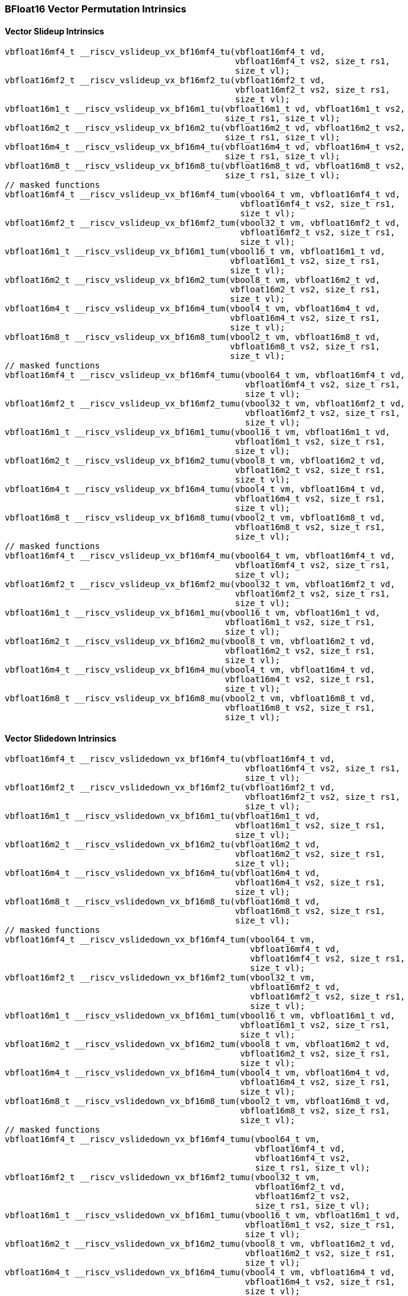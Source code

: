 
=== BFloat16 Vector Permutation Intrinsics

[[policy-variant-vector-slideup]]
==== Vector Slideup Intrinsics

[,c]
----
vbfloat16mf4_t __riscv_vslideup_vx_bf16mf4_tu(vbfloat16mf4_t vd,
                                              vbfloat16mf4_t vs2, size_t rs1,
                                              size_t vl);
vbfloat16mf2_t __riscv_vslideup_vx_bf16mf2_tu(vbfloat16mf2_t vd,
                                              vbfloat16mf2_t vs2, size_t rs1,
                                              size_t vl);
vbfloat16m1_t __riscv_vslideup_vx_bf16m1_tu(vbfloat16m1_t vd, vbfloat16m1_t vs2,
                                            size_t rs1, size_t vl);
vbfloat16m2_t __riscv_vslideup_vx_bf16m2_tu(vbfloat16m2_t vd, vbfloat16m2_t vs2,
                                            size_t rs1, size_t vl);
vbfloat16m4_t __riscv_vslideup_vx_bf16m4_tu(vbfloat16m4_t vd, vbfloat16m4_t vs2,
                                            size_t rs1, size_t vl);
vbfloat16m8_t __riscv_vslideup_vx_bf16m8_tu(vbfloat16m8_t vd, vbfloat16m8_t vs2,
                                            size_t rs1, size_t vl);
// masked functions
vbfloat16mf4_t __riscv_vslideup_vx_bf16mf4_tum(vbool64_t vm, vbfloat16mf4_t vd,
                                               vbfloat16mf4_t vs2, size_t rs1,
                                               size_t vl);
vbfloat16mf2_t __riscv_vslideup_vx_bf16mf2_tum(vbool32_t vm, vbfloat16mf2_t vd,
                                               vbfloat16mf2_t vs2, size_t rs1,
                                               size_t vl);
vbfloat16m1_t __riscv_vslideup_vx_bf16m1_tum(vbool16_t vm, vbfloat16m1_t vd,
                                             vbfloat16m1_t vs2, size_t rs1,
                                             size_t vl);
vbfloat16m2_t __riscv_vslideup_vx_bf16m2_tum(vbool8_t vm, vbfloat16m2_t vd,
                                             vbfloat16m2_t vs2, size_t rs1,
                                             size_t vl);
vbfloat16m4_t __riscv_vslideup_vx_bf16m4_tum(vbool4_t vm, vbfloat16m4_t vd,
                                             vbfloat16m4_t vs2, size_t rs1,
                                             size_t vl);
vbfloat16m8_t __riscv_vslideup_vx_bf16m8_tum(vbool2_t vm, vbfloat16m8_t vd,
                                             vbfloat16m8_t vs2, size_t rs1,
                                             size_t vl);
// masked functions
vbfloat16mf4_t __riscv_vslideup_vx_bf16mf4_tumu(vbool64_t vm, vbfloat16mf4_t vd,
                                                vbfloat16mf4_t vs2, size_t rs1,
                                                size_t vl);
vbfloat16mf2_t __riscv_vslideup_vx_bf16mf2_tumu(vbool32_t vm, vbfloat16mf2_t vd,
                                                vbfloat16mf2_t vs2, size_t rs1,
                                                size_t vl);
vbfloat16m1_t __riscv_vslideup_vx_bf16m1_tumu(vbool16_t vm, vbfloat16m1_t vd,
                                              vbfloat16m1_t vs2, size_t rs1,
                                              size_t vl);
vbfloat16m2_t __riscv_vslideup_vx_bf16m2_tumu(vbool8_t vm, vbfloat16m2_t vd,
                                              vbfloat16m2_t vs2, size_t rs1,
                                              size_t vl);
vbfloat16m4_t __riscv_vslideup_vx_bf16m4_tumu(vbool4_t vm, vbfloat16m4_t vd,
                                              vbfloat16m4_t vs2, size_t rs1,
                                              size_t vl);
vbfloat16m8_t __riscv_vslideup_vx_bf16m8_tumu(vbool2_t vm, vbfloat16m8_t vd,
                                              vbfloat16m8_t vs2, size_t rs1,
                                              size_t vl);
// masked functions
vbfloat16mf4_t __riscv_vslideup_vx_bf16mf4_mu(vbool64_t vm, vbfloat16mf4_t vd,
                                              vbfloat16mf4_t vs2, size_t rs1,
                                              size_t vl);
vbfloat16mf2_t __riscv_vslideup_vx_bf16mf2_mu(vbool32_t vm, vbfloat16mf2_t vd,
                                              vbfloat16mf2_t vs2, size_t rs1,
                                              size_t vl);
vbfloat16m1_t __riscv_vslideup_vx_bf16m1_mu(vbool16_t vm, vbfloat16m1_t vd,
                                            vbfloat16m1_t vs2, size_t rs1,
                                            size_t vl);
vbfloat16m2_t __riscv_vslideup_vx_bf16m2_mu(vbool8_t vm, vbfloat16m2_t vd,
                                            vbfloat16m2_t vs2, size_t rs1,
                                            size_t vl);
vbfloat16m4_t __riscv_vslideup_vx_bf16m4_mu(vbool4_t vm, vbfloat16m4_t vd,
                                            vbfloat16m4_t vs2, size_t rs1,
                                            size_t vl);
vbfloat16m8_t __riscv_vslideup_vx_bf16m8_mu(vbool2_t vm, vbfloat16m8_t vd,
                                            vbfloat16m8_t vs2, size_t rs1,
                                            size_t vl);
----

[[policy-variant-vector-slidedown]]
==== Vector Slidedown Intrinsics

[,c]
----
vbfloat16mf4_t __riscv_vslidedown_vx_bf16mf4_tu(vbfloat16mf4_t vd,
                                                vbfloat16mf4_t vs2, size_t rs1,
                                                size_t vl);
vbfloat16mf2_t __riscv_vslidedown_vx_bf16mf2_tu(vbfloat16mf2_t vd,
                                                vbfloat16mf2_t vs2, size_t rs1,
                                                size_t vl);
vbfloat16m1_t __riscv_vslidedown_vx_bf16m1_tu(vbfloat16m1_t vd,
                                              vbfloat16m1_t vs2, size_t rs1,
                                              size_t vl);
vbfloat16m2_t __riscv_vslidedown_vx_bf16m2_tu(vbfloat16m2_t vd,
                                              vbfloat16m2_t vs2, size_t rs1,
                                              size_t vl);
vbfloat16m4_t __riscv_vslidedown_vx_bf16m4_tu(vbfloat16m4_t vd,
                                              vbfloat16m4_t vs2, size_t rs1,
                                              size_t vl);
vbfloat16m8_t __riscv_vslidedown_vx_bf16m8_tu(vbfloat16m8_t vd,
                                              vbfloat16m8_t vs2, size_t rs1,
                                              size_t vl);
// masked functions
vbfloat16mf4_t __riscv_vslidedown_vx_bf16mf4_tum(vbool64_t vm,
                                                 vbfloat16mf4_t vd,
                                                 vbfloat16mf4_t vs2, size_t rs1,
                                                 size_t vl);
vbfloat16mf2_t __riscv_vslidedown_vx_bf16mf2_tum(vbool32_t vm,
                                                 vbfloat16mf2_t vd,
                                                 vbfloat16mf2_t vs2, size_t rs1,
                                                 size_t vl);
vbfloat16m1_t __riscv_vslidedown_vx_bf16m1_tum(vbool16_t vm, vbfloat16m1_t vd,
                                               vbfloat16m1_t vs2, size_t rs1,
                                               size_t vl);
vbfloat16m2_t __riscv_vslidedown_vx_bf16m2_tum(vbool8_t vm, vbfloat16m2_t vd,
                                               vbfloat16m2_t vs2, size_t rs1,
                                               size_t vl);
vbfloat16m4_t __riscv_vslidedown_vx_bf16m4_tum(vbool4_t vm, vbfloat16m4_t vd,
                                               vbfloat16m4_t vs2, size_t rs1,
                                               size_t vl);
vbfloat16m8_t __riscv_vslidedown_vx_bf16m8_tum(vbool2_t vm, vbfloat16m8_t vd,
                                               vbfloat16m8_t vs2, size_t rs1,
                                               size_t vl);
// masked functions
vbfloat16mf4_t __riscv_vslidedown_vx_bf16mf4_tumu(vbool64_t vm,
                                                  vbfloat16mf4_t vd,
                                                  vbfloat16mf4_t vs2,
                                                  size_t rs1, size_t vl);
vbfloat16mf2_t __riscv_vslidedown_vx_bf16mf2_tumu(vbool32_t vm,
                                                  vbfloat16mf2_t vd,
                                                  vbfloat16mf2_t vs2,
                                                  size_t rs1, size_t vl);
vbfloat16m1_t __riscv_vslidedown_vx_bf16m1_tumu(vbool16_t vm, vbfloat16m1_t vd,
                                                vbfloat16m1_t vs2, size_t rs1,
                                                size_t vl);
vbfloat16m2_t __riscv_vslidedown_vx_bf16m2_tumu(vbool8_t vm, vbfloat16m2_t vd,
                                                vbfloat16m2_t vs2, size_t rs1,
                                                size_t vl);
vbfloat16m4_t __riscv_vslidedown_vx_bf16m4_tumu(vbool4_t vm, vbfloat16m4_t vd,
                                                vbfloat16m4_t vs2, size_t rs1,
                                                size_t vl);
vbfloat16m8_t __riscv_vslidedown_vx_bf16m8_tumu(vbool2_t vm, vbfloat16m8_t vd,
                                                vbfloat16m8_t vs2, size_t rs1,
                                                size_t vl);
// masked functions
vbfloat16mf4_t __riscv_vslidedown_vx_bf16mf4_mu(vbool64_t vm, vbfloat16mf4_t vd,
                                                vbfloat16mf4_t vs2, size_t rs1,
                                                size_t vl);
vbfloat16mf2_t __riscv_vslidedown_vx_bf16mf2_mu(vbool32_t vm, vbfloat16mf2_t vd,
                                                vbfloat16mf2_t vs2, size_t rs1,
                                                size_t vl);
vbfloat16m1_t __riscv_vslidedown_vx_bf16m1_mu(vbool16_t vm, vbfloat16m1_t vd,
                                              vbfloat16m1_t vs2, size_t rs1,
                                              size_t vl);
vbfloat16m2_t __riscv_vslidedown_vx_bf16m2_mu(vbool8_t vm, vbfloat16m2_t vd,
                                              vbfloat16m2_t vs2, size_t rs1,
                                              size_t vl);
vbfloat16m4_t __riscv_vslidedown_vx_bf16m4_mu(vbool4_t vm, vbfloat16m4_t vd,
                                              vbfloat16m4_t vs2, size_t rs1,
                                              size_t vl);
vbfloat16m8_t __riscv_vslidedown_vx_bf16m8_mu(vbool2_t vm, vbfloat16m8_t vd,
                                              vbfloat16m8_t vs2, size_t rs1,
                                              size_t vl);
----

[[policy-variant-vector-register-gather]]
==== Vector Register Gather Intrinsics

[,c]
----
vbfloat16mf4_t __riscv_vrgather_vv_bf16mf4_tu(vbfloat16mf4_t vd,
                                              vbfloat16mf4_t vs2,
                                              vuint16mf4_t vs1, size_t vl);
vbfloat16mf4_t __riscv_vrgather_vx_bf16mf4_tu(vbfloat16mf4_t vd,
                                              vbfloat16mf4_t vs2, size_t vs1,
                                              size_t vl);
vbfloat16mf2_t __riscv_vrgather_vv_bf16mf2_tu(vbfloat16mf2_t vd,
                                              vbfloat16mf2_t vs2,
                                              vuint16mf2_t vs1, size_t vl);
vbfloat16mf2_t __riscv_vrgather_vx_bf16mf2_tu(vbfloat16mf2_t vd,
                                              vbfloat16mf2_t vs2, size_t vs1,
                                              size_t vl);
vbfloat16m1_t __riscv_vrgather_vv_bf16m1_tu(vbfloat16m1_t vd, vbfloat16m1_t vs2,
                                            vuint16m1_t vs1, size_t vl);
vbfloat16m1_t __riscv_vrgather_vx_bf16m1_tu(vbfloat16m1_t vd, vbfloat16m1_t vs2,
                                            size_t vs1, size_t vl);
vbfloat16m2_t __riscv_vrgather_vv_bf16m2_tu(vbfloat16m2_t vd, vbfloat16m2_t vs2,
                                            vuint16m2_t vs1, size_t vl);
vbfloat16m2_t __riscv_vrgather_vx_bf16m2_tu(vbfloat16m2_t vd, vbfloat16m2_t vs2,
                                            size_t vs1, size_t vl);
vbfloat16m4_t __riscv_vrgather_vv_bf16m4_tu(vbfloat16m4_t vd, vbfloat16m4_t vs2,
                                            vuint16m4_t vs1, size_t vl);
vbfloat16m4_t __riscv_vrgather_vx_bf16m4_tu(vbfloat16m4_t vd, vbfloat16m4_t vs2,
                                            size_t vs1, size_t vl);
vbfloat16m8_t __riscv_vrgather_vv_bf16m8_tu(vbfloat16m8_t vd, vbfloat16m8_t vs2,
                                            vuint16m8_t vs1, size_t vl);
vbfloat16m8_t __riscv_vrgather_vx_bf16m8_tu(vbfloat16m8_t vd, vbfloat16m8_t vs2,
                                            size_t vs1, size_t vl);
vbfloat16mf4_t __riscv_vrgatherei16_vv_bf16mf4_tu(vbfloat16mf4_t vd,
                                                  vbfloat16mf4_t vs2,
                                                  vuint16mf4_t vs1, size_t vl);
vbfloat16mf2_t __riscv_vrgatherei16_vv_bf16mf2_tu(vbfloat16mf2_t vd,
                                                  vbfloat16mf2_t vs2,
                                                  vuint16mf2_t vs1, size_t vl);
vbfloat16m1_t __riscv_vrgatherei16_vv_bf16m1_tu(vbfloat16m1_t vd,
                                                vbfloat16m1_t vs2,
                                                vuint16m1_t vs1, size_t vl);
vbfloat16m2_t __riscv_vrgatherei16_vv_bf16m2_tu(vbfloat16m2_t vd,
                                                vbfloat16m2_t vs2,
                                                vuint16m2_t vs1, size_t vl);
vbfloat16m4_t __riscv_vrgatherei16_vv_bf16m4_tu(vbfloat16m4_t vd,
                                                vbfloat16m4_t vs2,
                                                vuint16m4_t vs1, size_t vl);
vbfloat16m8_t __riscv_vrgatherei16_vv_bf16m8_tu(vbfloat16m8_t vd,
                                                vbfloat16m8_t vs2,
                                                vuint16m8_t vs1, size_t vl);
// masked functions
vbfloat16mf4_t __riscv_vrgather_vv_bf16mf4_tum(vbool64_t vm, vbfloat16mf4_t vd,
                                               vbfloat16mf4_t vs2,
                                               vuint16mf4_t vs1, size_t vl);
vbfloat16mf4_t __riscv_vrgather_vx_bf16mf4_tum(vbool64_t vm, vbfloat16mf4_t vd,
                                               vbfloat16mf4_t vs2, size_t vs1,
                                               size_t vl);
vbfloat16mf2_t __riscv_vrgather_vv_bf16mf2_tum(vbool32_t vm, vbfloat16mf2_t vd,
                                               vbfloat16mf2_t vs2,
                                               vuint16mf2_t vs1, size_t vl);
vbfloat16mf2_t __riscv_vrgather_vx_bf16mf2_tum(vbool32_t vm, vbfloat16mf2_t vd,
                                               vbfloat16mf2_t vs2, size_t vs1,
                                               size_t vl);
vbfloat16m1_t __riscv_vrgather_vv_bf16m1_tum(vbool16_t vm, vbfloat16m1_t vd,
                                             vbfloat16m1_t vs2, vuint16m1_t vs1,
                                             size_t vl);
vbfloat16m1_t __riscv_vrgather_vx_bf16m1_tum(vbool16_t vm, vbfloat16m1_t vd,
                                             vbfloat16m1_t vs2, size_t vs1,
                                             size_t vl);
vbfloat16m2_t __riscv_vrgather_vv_bf16m2_tum(vbool8_t vm, vbfloat16m2_t vd,
                                             vbfloat16m2_t vs2, vuint16m2_t vs1,
                                             size_t vl);
vbfloat16m2_t __riscv_vrgather_vx_bf16m2_tum(vbool8_t vm, vbfloat16m2_t vd,
                                             vbfloat16m2_t vs2, size_t vs1,
                                             size_t vl);
vbfloat16m4_t __riscv_vrgather_vv_bf16m4_tum(vbool4_t vm, vbfloat16m4_t vd,
                                             vbfloat16m4_t vs2, vuint16m4_t vs1,
                                             size_t vl);
vbfloat16m4_t __riscv_vrgather_vx_bf16m4_tum(vbool4_t vm, vbfloat16m4_t vd,
                                             vbfloat16m4_t vs2, size_t vs1,
                                             size_t vl);
vbfloat16m8_t __riscv_vrgather_vv_bf16m8_tum(vbool2_t vm, vbfloat16m8_t vd,
                                             vbfloat16m8_t vs2, vuint16m8_t vs1,
                                             size_t vl);
vbfloat16m8_t __riscv_vrgather_vx_bf16m8_tum(vbool2_t vm, vbfloat16m8_t vd,
                                             vbfloat16m8_t vs2, size_t vs1,
                                             size_t vl);
vbfloat16mf4_t __riscv_vrgatherei16_vv_bf16mf4_tum(vbool64_t vm,
                                                   vbfloat16mf4_t vd,
                                                   vbfloat16mf4_t vs2,
                                                   vuint16mf4_t vs1, size_t vl);
vbfloat16mf2_t __riscv_vrgatherei16_vv_bf16mf2_tum(vbool32_t vm,
                                                   vbfloat16mf2_t vd,
                                                   vbfloat16mf2_t vs2,
                                                   vuint16mf2_t vs1, size_t vl);
vbfloat16m1_t __riscv_vrgatherei16_vv_bf16m1_tum(vbool16_t vm, vbfloat16m1_t vd,
                                                 vbfloat16m1_t vs2,
                                                 vuint16m1_t vs1, size_t vl);
vbfloat16m2_t __riscv_vrgatherei16_vv_bf16m2_tum(vbool8_t vm, vbfloat16m2_t vd,
                                                 vbfloat16m2_t vs2,
                                                 vuint16m2_t vs1, size_t vl);
vbfloat16m4_t __riscv_vrgatherei16_vv_bf16m4_tum(vbool4_t vm, vbfloat16m4_t vd,
                                                 vbfloat16m4_t vs2,
                                                 vuint16m4_t vs1, size_t vl);
vbfloat16m8_t __riscv_vrgatherei16_vv_bf16m8_tum(vbool2_t vm, vbfloat16m8_t vd,
                                                 vbfloat16m8_t vs2,
                                                 vuint16m8_t vs1, size_t vl);
// masked functions
vbfloat16mf4_t __riscv_vrgather_vv_bf16mf4_tumu(vbool64_t vm, vbfloat16mf4_t vd,
                                                vbfloat16mf4_t vs2,
                                                vuint16mf4_t vs1, size_t vl);
vbfloat16mf4_t __riscv_vrgather_vx_bf16mf4_tumu(vbool64_t vm, vbfloat16mf4_t vd,
                                                vbfloat16mf4_t vs2, size_t vs1,
                                                size_t vl);
vbfloat16mf2_t __riscv_vrgather_vv_bf16mf2_tumu(vbool32_t vm, vbfloat16mf2_t vd,
                                                vbfloat16mf2_t vs2,
                                                vuint16mf2_t vs1, size_t vl);
vbfloat16mf2_t __riscv_vrgather_vx_bf16mf2_tumu(vbool32_t vm, vbfloat16mf2_t vd,
                                                vbfloat16mf2_t vs2, size_t vs1,
                                                size_t vl);
vbfloat16m1_t __riscv_vrgather_vv_bf16m1_tumu(vbool16_t vm, vbfloat16m1_t vd,
                                              vbfloat16m1_t vs2,
                                              vuint16m1_t vs1, size_t vl);
vbfloat16m1_t __riscv_vrgather_vx_bf16m1_tumu(vbool16_t vm, vbfloat16m1_t vd,
                                              vbfloat16m1_t vs2, size_t vs1,
                                              size_t vl);
vbfloat16m2_t __riscv_vrgather_vv_bf16m2_tumu(vbool8_t vm, vbfloat16m2_t vd,
                                              vbfloat16m2_t vs2,
                                              vuint16m2_t vs1, size_t vl);
vbfloat16m2_t __riscv_vrgather_vx_bf16m2_tumu(vbool8_t vm, vbfloat16m2_t vd,
                                              vbfloat16m2_t vs2, size_t vs1,
                                              size_t vl);
vbfloat16m4_t __riscv_vrgather_vv_bf16m4_tumu(vbool4_t vm, vbfloat16m4_t vd,
                                              vbfloat16m4_t vs2,
                                              vuint16m4_t vs1, size_t vl);
vbfloat16m4_t __riscv_vrgather_vx_bf16m4_tumu(vbool4_t vm, vbfloat16m4_t vd,
                                              vbfloat16m4_t vs2, size_t vs1,
                                              size_t vl);
vbfloat16m8_t __riscv_vrgather_vv_bf16m8_tumu(vbool2_t vm, vbfloat16m8_t vd,
                                              vbfloat16m8_t vs2,
                                              vuint16m8_t vs1, size_t vl);
vbfloat16m8_t __riscv_vrgather_vx_bf16m8_tumu(vbool2_t vm, vbfloat16m8_t vd,
                                              vbfloat16m8_t vs2, size_t vs1,
                                              size_t vl);
vbfloat16mf4_t __riscv_vrgatherei16_vv_bf16mf4_tumu(vbool64_t vm,
                                                    vbfloat16mf4_t vd,
                                                    vbfloat16mf4_t vs2,
                                                    vuint16mf4_t vs1,
                                                    size_t vl);
vbfloat16mf2_t __riscv_vrgatherei16_vv_bf16mf2_tumu(vbool32_t vm,
                                                    vbfloat16mf2_t vd,
                                                    vbfloat16mf2_t vs2,
                                                    vuint16mf2_t vs1,
                                                    size_t vl);
vbfloat16m1_t __riscv_vrgatherei16_vv_bf16m1_tumu(vbool16_t vm,
                                                  vbfloat16m1_t vd,
                                                  vbfloat16m1_t vs2,
                                                  vuint16m1_t vs1, size_t vl);
vbfloat16m2_t __riscv_vrgatherei16_vv_bf16m2_tumu(vbool8_t vm, vbfloat16m2_t vd,
                                                  vbfloat16m2_t vs2,
                                                  vuint16m2_t vs1, size_t vl);
vbfloat16m4_t __riscv_vrgatherei16_vv_bf16m4_tumu(vbool4_t vm, vbfloat16m4_t vd,
                                                  vbfloat16m4_t vs2,
                                                  vuint16m4_t vs1, size_t vl);
vbfloat16m8_t __riscv_vrgatherei16_vv_bf16m8_tumu(vbool2_t vm, vbfloat16m8_t vd,
                                                  vbfloat16m8_t vs2,
                                                  vuint16m8_t vs1, size_t vl);
// masked functions
vbfloat16mf4_t __riscv_vrgather_vv_bf16mf4_mu(vbool64_t vm, vbfloat16mf4_t vd,
                                              vbfloat16mf4_t vs2,
                                              vuint16mf4_t vs1, size_t vl);
vbfloat16mf4_t __riscv_vrgather_vx_bf16mf4_mu(vbool64_t vm, vbfloat16mf4_t vd,
                                              vbfloat16mf4_t vs2, size_t vs1,
                                              size_t vl);
vbfloat16mf2_t __riscv_vrgather_vv_bf16mf2_mu(vbool32_t vm, vbfloat16mf2_t vd,
                                              vbfloat16mf2_t vs2,
                                              vuint16mf2_t vs1, size_t vl);
vbfloat16mf2_t __riscv_vrgather_vx_bf16mf2_mu(vbool32_t vm, vbfloat16mf2_t vd,
                                              vbfloat16mf2_t vs2, size_t vs1,
                                              size_t vl);
vbfloat16m1_t __riscv_vrgather_vv_bf16m1_mu(vbool16_t vm, vbfloat16m1_t vd,
                                            vbfloat16m1_t vs2, vuint16m1_t vs1,
                                            size_t vl);
vbfloat16m1_t __riscv_vrgather_vx_bf16m1_mu(vbool16_t vm, vbfloat16m1_t vd,
                                            vbfloat16m1_t vs2, size_t vs1,
                                            size_t vl);
vbfloat16m2_t __riscv_vrgather_vv_bf16m2_mu(vbool8_t vm, vbfloat16m2_t vd,
                                            vbfloat16m2_t vs2, vuint16m2_t vs1,
                                            size_t vl);
vbfloat16m2_t __riscv_vrgather_vx_bf16m2_mu(vbool8_t vm, vbfloat16m2_t vd,
                                            vbfloat16m2_t vs2, size_t vs1,
                                            size_t vl);
vbfloat16m4_t __riscv_vrgather_vv_bf16m4_mu(vbool4_t vm, vbfloat16m4_t vd,
                                            vbfloat16m4_t vs2, vuint16m4_t vs1,
                                            size_t vl);
vbfloat16m4_t __riscv_vrgather_vx_bf16m4_mu(vbool4_t vm, vbfloat16m4_t vd,
                                            vbfloat16m4_t vs2, size_t vs1,
                                            size_t vl);
vbfloat16m8_t __riscv_vrgather_vv_bf16m8_mu(vbool2_t vm, vbfloat16m8_t vd,
                                            vbfloat16m8_t vs2, vuint16m8_t vs1,
                                            size_t vl);
vbfloat16m8_t __riscv_vrgather_vx_bf16m8_mu(vbool2_t vm, vbfloat16m8_t vd,
                                            vbfloat16m8_t vs2, size_t vs1,
                                            size_t vl);
vbfloat16mf4_t __riscv_vrgatherei16_vv_bf16mf4_mu(vbool64_t vm,
                                                  vbfloat16mf4_t vd,
                                                  vbfloat16mf4_t vs2,
                                                  vuint16mf4_t vs1, size_t vl);
vbfloat16mf2_t __riscv_vrgatherei16_vv_bf16mf2_mu(vbool32_t vm,
                                                  vbfloat16mf2_t vd,
                                                  vbfloat16mf2_t vs2,
                                                  vuint16mf2_t vs1, size_t vl);
vbfloat16m1_t __riscv_vrgatherei16_vv_bf16m1_mu(vbool16_t vm, vbfloat16m1_t vd,
                                                vbfloat16m1_t vs2,
                                                vuint16m1_t vs1, size_t vl);
vbfloat16m2_t __riscv_vrgatherei16_vv_bf16m2_mu(vbool8_t vm, vbfloat16m2_t vd,
                                                vbfloat16m2_t vs2,
                                                vuint16m2_t vs1, size_t vl);
vbfloat16m4_t __riscv_vrgatherei16_vv_bf16m4_mu(vbool4_t vm, vbfloat16m4_t vd,
                                                vbfloat16m4_t vs2,
                                                vuint16m4_t vs1, size_t vl);
vbfloat16m8_t __riscv_vrgatherei16_vv_bf16m8_mu(vbool2_t vm, vbfloat16m8_t vd,
                                                vbfloat16m8_t vs2,
                                                vuint16m8_t vs1, size_t vl);
----

[[policy-variant-vector-compress]]
==== Vector Compress Intrinsics

[,c]
----
vbfloat16mf4_t __riscv_vcompress_vm_bf16mf4_tu(vbfloat16mf4_t vd,
                                               vbfloat16mf4_t vs2,
                                               vbool64_t vs1, size_t vl);
vbfloat16mf2_t __riscv_vcompress_vm_bf16mf2_tu(vbfloat16mf2_t vd,
                                               vbfloat16mf2_t vs2,
                                               vbool32_t vs1, size_t vl);
vbfloat16m1_t __riscv_vcompress_vm_bf16m1_tu(vbfloat16m1_t vd,
                                             vbfloat16m1_t vs2, vbool16_t vs1,
                                             size_t vl);
vbfloat16m2_t __riscv_vcompress_vm_bf16m2_tu(vbfloat16m2_t vd,
                                             vbfloat16m2_t vs2, vbool8_t vs1,
                                             size_t vl);
vbfloat16m4_t __riscv_vcompress_vm_bf16m4_tu(vbfloat16m4_t vd,
                                             vbfloat16m4_t vs2, vbool4_t vs1,
                                             size_t vl);
vbfloat16m8_t __riscv_vcompress_vm_bf16m8_tu(vbfloat16m8_t vd,
                                             vbfloat16m8_t vs2, vbool2_t vs1,
                                             size_t vl);
----
